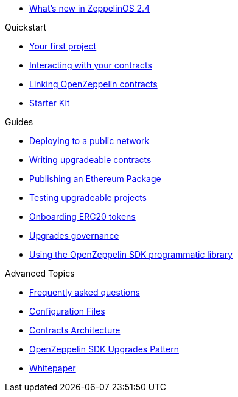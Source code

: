 * xref:new-2.4.adoc[What's new in ZeppelinOS 2.4]

.Quickstart
* xref:first.adoc[Your first project]
* xref:interacting.adoc[Interacting with your contracts]
* xref:linking.adoc[Linking OpenZeppelin contracts]
* xref:zepkit.adoc[Starter Kit]

.Guides
* xref:public-deploy.adoc[Deploying to a public network]
* xref:writing-contracts.adoc[Writing upgradeable contracts]
* xref:publish.adoc[Publishing an Ethereum Package]
* xref:testing.adoc[Testing upgradeable projects]
* xref:erc20-onboarding.adoc[Onboarding ERC20 tokens]
* xref:upgrades-governance.adoc[Upgrades governance]
* xref:zos-lib.adoc[Using the OpenZeppelin SDK programmatic library]

.Advanced Topics
* xref:faq.adoc[Frequently asked questions]
* xref:configuration.adoc[Configuration Files]
* xref:architecture.adoc[Contracts Architecture]
* xref:pattern.adoc[OpenZeppelin SDK Upgrades Pattern]
* xref:whitepaper.adoc[Whitepaper]
